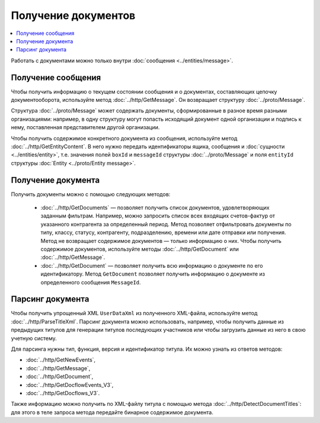 Получение документов
====================

.. contents:: :local:

Работать с документами можно только внутри :doc:`сообщения <../entities/message>`.

Получение сообщения
-------------------

Чтобы получить информацию о текущем состоянии сообщения и о документах, составляющих цепочку документооборота, используйте метод :doc:`../http/GetMessage`. Он возвращает структуру :doc:`../proto/Message`.

Структура :doc:`../proto/Message` может содержать документы, сформированные в разное время разными организациями: например, в одну структуру могут попасть исходящий документ одной организации и подпись к нему, поставленная представителем другой организации.

Чтобы получить содержимое конкретного документа из сообщения, используйте метод :doc:`../http/GetEntityContent`. В него нужно передать идентификаторы ящика, сообщения и :doc:`сущности <../entities/entity>`, т.е. значения полей ``boxId`` и ``messageId`` структуры :doc:`../proto/Message` и поля ``entityId`` структуры :doc:`Entity <../proto/Entity message>`.

Получение документа
-------------------

Получить документы можно с помощью следующих методов:

	- :doc:`../http/GetDocuments` — позволяет получить список документов, удовлетворяющих заданным фильтрам. Например, можно запросить список всех входящих счетов-фактур от указанного контрагента за определенный период. Метод позволяет отфильтровать документы по типу, классу, статусу, контрагенту, подразделению, времени или дате отправки или получения. Метод не возвращает содержимое документов — только информацию о них. Чтобы получить содержимое документов, используйте методы :doc:`../http/GetDocument` или :doc:`../http/GetMessage`.

	- :doc:`../http/GetDocument` — позволяет получить всю информацию о документе по его идентификатору. Метод ``GetDocument`` позволяет получить информацию о документе из определенного сообщения ``MessageId``.

Парсинг документа
-----------------

Чтобы получить упрощенный XML ``UserDataXml`` из полученного XML-файла, используйте метод :doc:`../http/ParseTitleXml`. Парсинг документа можно использовать, например, чтобы получить данные из предыдущих титулов для генерации титулов последующих участников или чтобы загрузить данные из него в свою учетную систему.

Для парсинга нужны тип, функция, версия и идентификатор титула. Их можно узнать из ответов методов:

- :doc:`../http/GetNewEvents`,
- :doc:`../http/GetMessage`,
- :doc:`../http/GetDocument`,
- :doc:`../http/GetDocflowEvents_V3`,
- :doc:`../http/GetDocflows_V3`.

Также информацию можно получить по XML-файлу титула с помощью метода :doc:`../http/DetectDocumentTitles`: для этого в теле запроса метода передайте бинарное содержимое документа.